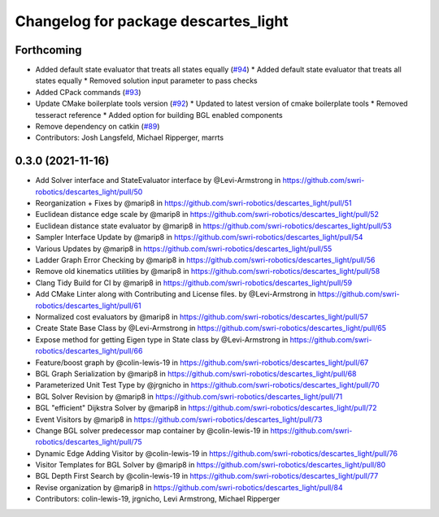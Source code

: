 ^^^^^^^^^^^^^^^^^^^^^^^^^^^^^^^^^^^^^
Changelog for package descartes_light
^^^^^^^^^^^^^^^^^^^^^^^^^^^^^^^^^^^^^

Forthcoming
-----------
* Added default state evaluator that treats all states equally (`#94 <https://github.com/swri-robotics/descartes_light/issues/94>`_)
  * Added default state evaluator that treats all states equally
  * Removed solution input parameter to pass checks
* Added CPack commands (`#93 <https://github.com/swri-robotics/descartes_light/issues/93>`_)
* Update CMake boilerplate tools version (`#92 <https://github.com/swri-robotics/descartes_light/issues/92>`_)
  * Updated to latest version of cmake boilerplate tools
  * Removed tesseract reference
  * Added option for building BGL enabled components
* Remove dependency on catkin (`#89 <https://github.com/swri-robotics/descartes_light/issues/89>`_)
* Contributors: Josh Langsfeld, Michael Ripperger, marrts


0.3.0 (2021-11-16)
------------------
* Add Solver interface and StateEvaluator interface by @Levi-Armstrong in https://github.com/swri-robotics/descartes_light/pull/50
* Reorganization + Fixes by @marip8 in https://github.com/swri-robotics/descartes_light/pull/51
* Euclidean distance edge scale by @marip8 in https://github.com/swri-robotics/descartes_light/pull/52
* Euclidean distance state evaluator by @marip8 in https://github.com/swri-robotics/descartes_light/pull/53
* Sampler Interface Update by @marip8 in https://github.com/swri-robotics/descartes_light/pull/54
* Various Updates by @marip8 in https://github.com/swri-robotics/descartes_light/pull/55
* Ladder Graph Error Checking by @marip8 in https://github.com/swri-robotics/descartes_light/pull/56
* Remove old kinematics utilities by @marip8 in https://github.com/swri-robotics/descartes_light/pull/58
* Clang Tidy Build for CI by @marip8 in https://github.com/swri-robotics/descartes_light/pull/59
* Add CMake Linter along with Contributing and License files. by @Levi-Armstrong in https://github.com/swri-robotics/descartes_light/pull/61
* Normalized cost evaluators by @marip8 in https://github.com/swri-robotics/descartes_light/pull/57
* Create State Base Class by @Levi-Armstrong in https://github.com/swri-robotics/descartes_light/pull/65
* Expose method for getting Eigen type in State class by @Levi-Armstrong in https://github.com/swri-robotics/descartes_light/pull/66
* Feature/boost graph by @colin-lewis-19 in https://github.com/swri-robotics/descartes_light/pull/67
* BGL Graph Serialization by @marip8 in https://github.com/swri-robotics/descartes_light/pull/68
* Parameterized Unit Test Type by @jrgnicho in https://github.com/swri-robotics/descartes_light/pull/70
* BGL Solver Revision by @marip8 in https://github.com/swri-robotics/descartes_light/pull/71
* BGL "efficient" Dijkstra Solver by @marip8 in https://github.com/swri-robotics/descartes_light/pull/72
* Event Visitors by @marip8 in https://github.com/swri-robotics/descartes_light/pull/73
* Change BGL solver predecessor map container by @colin-lewis-19 in https://github.com/swri-robotics/descartes_light/pull/75
* Dynamic Edge Adding Visitor by @colin-lewis-19 in https://github.com/swri-robotics/descartes_light/pull/76
* Visitor Templates for BGL Solver by @marip8 in https://github.com/swri-robotics/descartes_light/pull/80
* BGL Depth First Search by @colin-lewis-19 in https://github.com/swri-robotics/descartes_light/pull/77
* Revise organization by @marip8 in https://github.com/swri-robotics/descartes_light/pull/84
* Contributors: colin-lewis-19, jrgnicho, Levi Armstrong, Michael Ripperger


